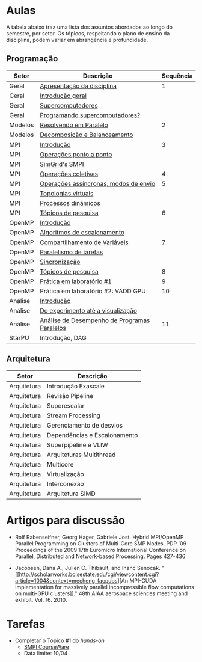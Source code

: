 #+startup: overview indent

* Aulas

A tabela abaixo traz uma lista dos assuntos abordados ao longo do
semestre, por setor. Os tópicos, respeitando o plano de ensino da
disciplina, podem variar em abrangência e profundidade.

** Programação

| Setor   | Descrição                                    | Sequência |
|---------+----------------------------------------------+-----------|
| Geral   | [[./aulas/geral/apresentacao.org][Apresentação da disciplina]]                   |         1 |
| Geral   | [[./aulas/geral/introducao.org][Introdução geral]]                             |           |
| Geral   | [[./aulas/geral/supercomputadores.org][Supercomputadores]]                            |           |
| Geral   | [[./aulas/geral/programacao.org][Programando supercomputadores?]]               |           |
| Modelos | [[./aulas/modelos/resolvendo.org][Resolvendo em Paralelo]]                       |         2 |
| Modelos | [[./aulas/modelos/decomposicao.org][Decomposição e Balanceamento]]                 |           |
| MPI     | [[./aulas/mpi/introducao.org][Introdução]]                                   |         3 |
| MPI     | [[./aulas/mpi/ponto-a-ponto.org][Operações ponto a ponto]]                      |           |
| MPI     | [[./aulas/mpi/smpi.org][SimGrid's SMPI]]                               |           |
| MPI     | [[./aulas/mpi/coletivas.org][Operações coletivas]]                          |         4 |
| MPI     | [[./aulas/mpi/assincronas.org][Operações assíncronas, modos de envio]]        |         5 |
| MPI     | [[./aulas/mpi/topologias.org][Topologias virtuais]]                          |           |
| MPI     | [[./aulas/mpi/dinamicos.org][Processos dinâmicos]]                          |           |
| MPI     | [[./aulas/mpi/topicos.org][Tópicos de pesquisa]]                          |         6 |
| OpenMP  | [[./aulas/openmp/introducao.org][Introdução]]                                   |           |
| OpenMP  | [[./aulas/openmp/lacos.org][Algoritmos de escalonamento]]                  |           |
| OpenMP  | [[./aulas/openmp/compartilhamento.org][Compartilhamento de Variáveis]]                |         7 |
| OpenMP  | [[./aulas/openmp/tarefas.org][Paralelismo de tarefas]]                       |           |
| OpenMP  | [[./aulas/openmp/sincronizacao.org][Sincronização]]                                |           |
| OpenMP  | [[./aulas/openmp/topicos.org][Tópicos de pesquisa]]                          |         8 |
| OpenMP  | [[./aulas/openmp/pratica.org][Prática em laboratório #1]]                    |         9 |
| OpenMP  | Prática em laboratório #2: VADD GPU          |        10 |
| Análise | [[./aulas/analise/introducao.org][Introdução]]                                   |           |
| Análise | [[./aulas/analise/apresentacao.org][Do experimento até a visualização]]            |           |
| Análise | [[./aulas/analise/analise-desempenho.org][Análise de Desempenho de Programas Paralelos]] |        11 |
| StarPU  | Introdução, DAG                              |           |


** Arquitetura

| Setor       | Descrição                    |
|-------------+------------------------------|
| Arquitetura | Introdução Exascale          |
| Arquitetura | Revisão Pipeline             |
| Arquitetura | Superescalar                 |
| Arquitetura | Stream Processing            |
| Arquitetura | Gerenciamento de desvios     |
| Arquitetura | Dependências e Escalonamento |
| Arquitetura | Superpipeline e VLIW         |
| Arquitetura | Arquiteturas Multithread     |
| Arquitetura | Multicore                    |
| Arquitetura | Virtualização                |
| Arquitetura | Interconexão                 |
| Arquitetura | Arquitetura SIMD             |

* Artigos para discussão

- Rolf Rabenseifner, Georg Hager, Gabriele Jost. Hybrid MPI/OpenMP
  Parallel Programming on Clusters of Multi-Core SMP Nodes. PDP '09
  Proceedings of the 2009 17th Euromicro International Conference on
  Parallel, Distributed and Network-based Processing. Pages 427-436

- Jacobsen, Dana A., Julien C. Thibault, and Inanc
  Senocak. "[[http://scholarworks.boisestate.edu/cgi/viewcontent.cgi?article=1004&context=mecheng_facpubs][An
  MPI-CUDA implementation for massively parallel incompressible flow
  computations on multi-GPU clusters]]." 48th AIAA aerospace sciences
  meeting and exhibit. Vol. 16. 2010.

* Tarefas

- Completar o Tópico #1 do /hands-on/
  - [[https://simgrid.github.io/SMPI_CourseWare/topic_basics_of_distributed_memory_programming/julia_set/][SMPI CourseWare]]
  - Data limite: 10/04
